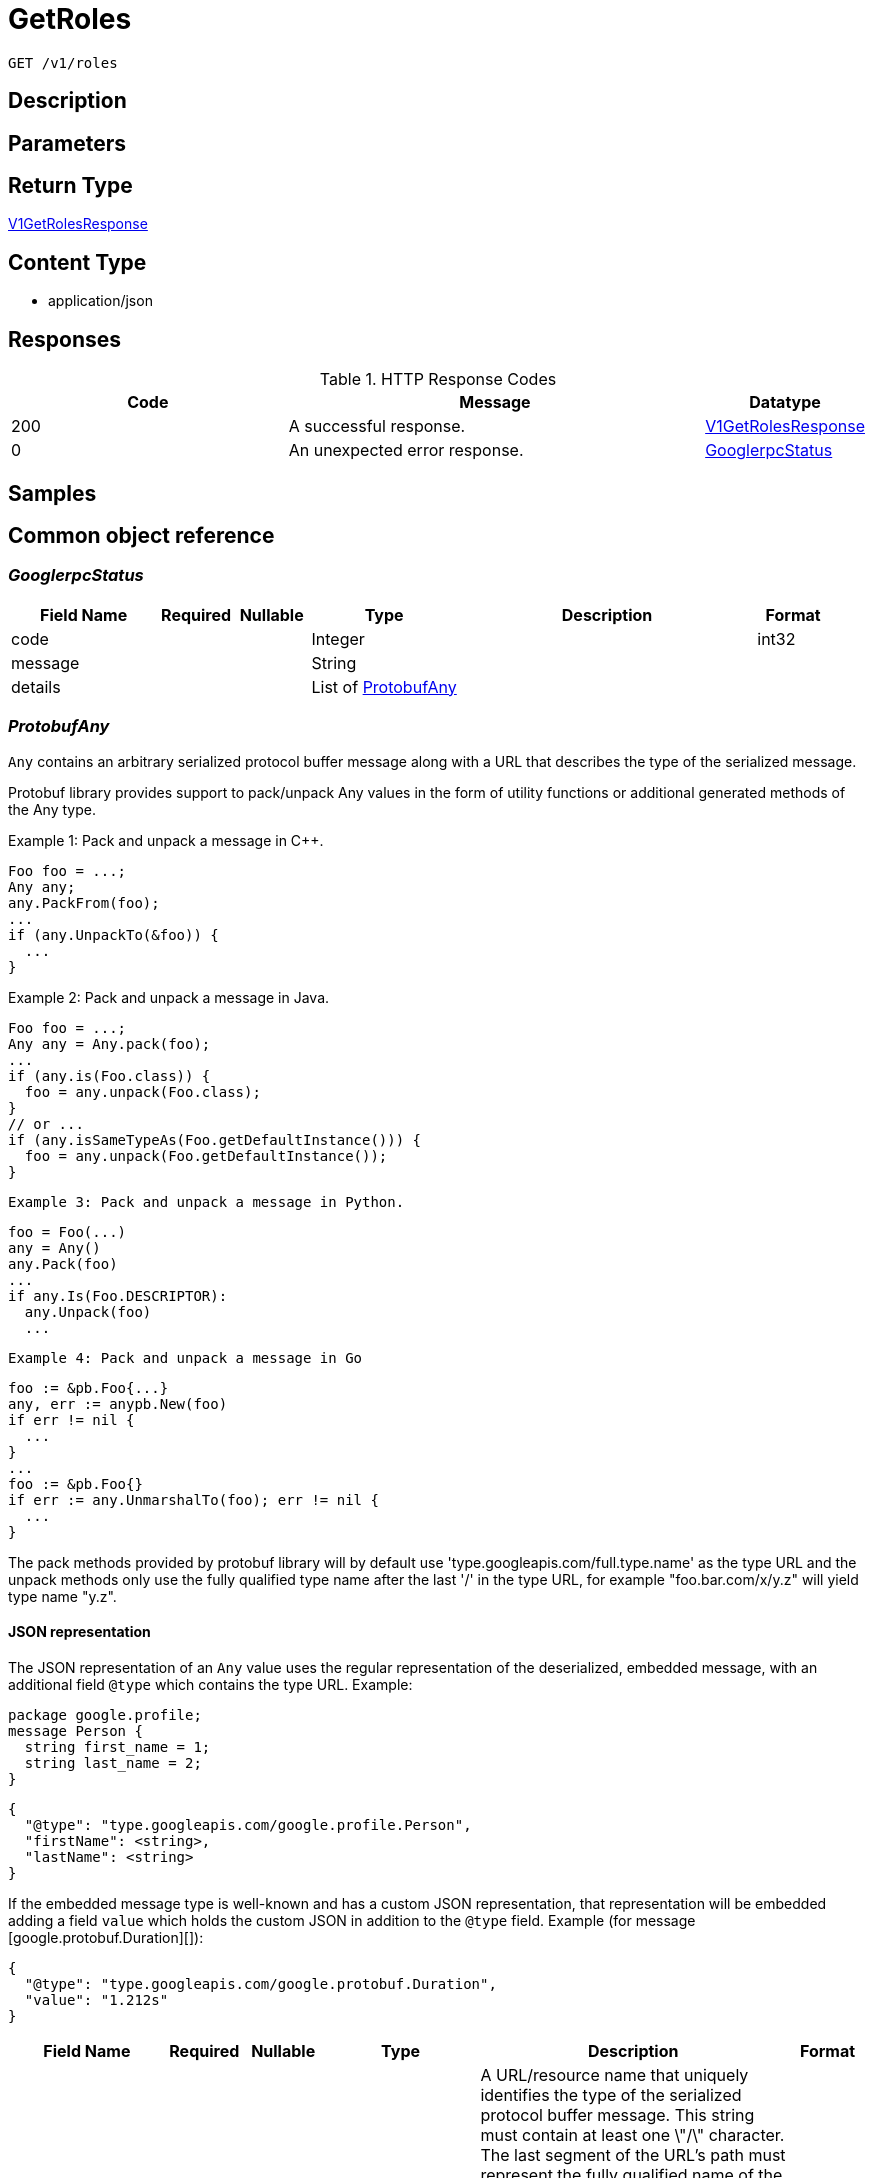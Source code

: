 // Auto-generated by scripts. Do not edit.
:_mod-docs-content-type: ASSEMBLY
:context: _v1_roles_get





[id="GetRoles_{context}"]
= GetRoles

:toc: macro
:toc-title:

toc::[]


`GET /v1/roles`



== Description







== Parameters







== Return Type

<<V1GetRolesResponse_{context}, V1GetRolesResponse>>


== Content Type

* application/json

== Responses

.HTTP Response Codes
[cols="2,3,1"]
|===
| Code | Message | Datatype


| 200
| A successful response.
|  <<V1GetRolesResponse_{context}, V1GetRolesResponse>>


| 0
| An unexpected error response.
|  <<GooglerpcStatus_{context}, GooglerpcStatus>>

|===

== Samples









ifdef::internal-generation[]
== Implementation



endif::internal-generation[]


[id="common-object-reference_{context}"]
== Common object reference



[id="GooglerpcStatus_{context}"]
=== _GooglerpcStatus_
 




[.fields-GooglerpcStatus]
[cols="2,1,1,2,4,1"]
|===
| Field Name| Required| Nullable | Type| Description | Format

| code
| 
| 
|   Integer  
| 
| int32    

| message
| 
| 
|   String  
| 
|     

| details
| 
| 
|   List   of <<ProtobufAny_{context}, ProtobufAny>>
| 
|     

|===



[id="ProtobufAny_{context}"]
=== _ProtobufAny_
 

`Any` contains an arbitrary serialized protocol buffer message along with a
URL that describes the type of the serialized message.

Protobuf library provides support to pack/unpack Any values in the form
of utility functions or additional generated methods of the Any type.

Example 1: Pack and unpack a message in C++.

    Foo foo = ...;
    Any any;
    any.PackFrom(foo);
    ...
    if (any.UnpackTo(&foo)) {
      ...
    }

Example 2: Pack and unpack a message in Java.

    Foo foo = ...;
    Any any = Any.pack(foo);
    ...
    if (any.is(Foo.class)) {
      foo = any.unpack(Foo.class);
    }
    // or ...
    if (any.isSameTypeAs(Foo.getDefaultInstance())) {
      foo = any.unpack(Foo.getDefaultInstance());
    }

 Example 3: Pack and unpack a message in Python.

    foo = Foo(...)
    any = Any()
    any.Pack(foo)
    ...
    if any.Is(Foo.DESCRIPTOR):
      any.Unpack(foo)
      ...

 Example 4: Pack and unpack a message in Go

     foo := &pb.Foo{...}
     any, err := anypb.New(foo)
     if err != nil {
       ...
     }
     ...
     foo := &pb.Foo{}
     if err := any.UnmarshalTo(foo); err != nil {
       ...
     }

The pack methods provided by protobuf library will by default use
'type.googleapis.com/full.type.name' as the type URL and the unpack
methods only use the fully qualified type name after the last '/'
in the type URL, for example "foo.bar.com/x/y.z" will yield type
name "y.z".

==== JSON representation
The JSON representation of an `Any` value uses the regular
representation of the deserialized, embedded message, with an
additional field `@type` which contains the type URL. Example:

    package google.profile;
    message Person {
      string first_name = 1;
      string last_name = 2;
    }

    {
      "@type": "type.googleapis.com/google.profile.Person",
      "firstName": <string>,
      "lastName": <string>
    }

If the embedded message type is well-known and has a custom JSON
representation, that representation will be embedded adding a field
`value` which holds the custom JSON in addition to the `@type`
field. Example (for message [google.protobuf.Duration][]):

    {
      "@type": "type.googleapis.com/google.protobuf.Duration",
      "value": "1.212s"
    }


[.fields-ProtobufAny]
[cols="2,1,1,2,4,1"]
|===
| Field Name| Required| Nullable | Type| Description | Format

| @type
| 
| 
|   String  
| A URL/resource name that uniquely identifies the type of the serialized protocol buffer message. This string must contain at least one \"/\" character. The last segment of the URL's path must represent the fully qualified name of the type (as in `path/google.protobuf.Duration`). The name should be in a canonical form (e.g., leading \".\" is not accepted).  In practice, teams usually precompile into the binary all types that they expect it to use in the context of Any. However, for URLs which use the scheme `http`, `https`, or no scheme, one can optionally set up a type server that maps type URLs to message definitions as follows:  * If no scheme is provided, `https` is assumed. * An HTTP GET on the URL must yield a [google.protobuf.Type][]   value in binary format, or produce an error. * Applications are allowed to cache lookup results based on the   URL, or have them precompiled into a binary to avoid any   lookup. Therefore, binary compatibility needs to be preserved   on changes to types. (Use versioned type names to manage   breaking changes.)  Note: this functionality is not currently available in the official protobuf release, and it is not used for type URLs beginning with type.googleapis.com. As of May 2023, there are no widely used type server implementations and no plans to implement one.  Schemes other than `http`, `https` (or the empty scheme) might be used with implementation specific semantics.
|     

|===



[id="StorageAccess_{context}"]
=== _StorageAccess_
 






[.fields-StorageAccess]
[cols="1"]
|===
| Enum Values

| NO_ACCESS
| READ_ACCESS
| READ_WRITE_ACCESS

|===


[id="StorageRole_{context}"]
=== _StorageRole_
 

A role specifies which actions are allowed for which subset of cluster
objects. Permissions be can either specified directly via setting
resource_to_access together with global_access or by referencing a
permission set by its id in permission_set_name.


[.fields-StorageRole]
[cols="2,1,1,2,4,1"]
|===
| Field Name| Required| Nullable | Type| Description | Format

| name
| 
| 
|   String  
| `name` and `description` are provided by the user and can be changed.
|     

| description
| 
| 
|   String  
| 
|     

| permissionSetId
| 
| 
|   String  
| The associated PermissionSet and AccessScope for this Role.
|     

| accessScopeId
| 
| 
|   String  
| 
|     

| globalAccess
| 
| 
|  <<StorageAccess_{context}, StorageAccess>>  
| 
|    NO_ACCESS, READ_ACCESS, READ_WRITE_ACCESS,  

| resourceToAccess
| 
| 
|   Map   of <<StorageAccess_{context}, StorageAccess>>
| Deprecated 2021-04-20 in favor of `permission_set_id`.
|     

| traits
| 
| 
| <<StorageTraits_{context}, StorageTraits>>    
| 
|     

|===



[id="StorageTraits_{context}"]
=== _StorageTraits_
 




[.fields-StorageTraits]
[cols="2,1,1,2,4,1"]
|===
| Field Name| Required| Nullable | Type| Description | Format

| mutabilityMode
| 
| 
|  <<TraitsMutabilityMode_{context}, TraitsMutabilityMode>>  
| 
|    ALLOW_MUTATE, ALLOW_MUTATE_FORCED,  

| visibility
| 
| 
|  <<TraitsVisibility_{context}, TraitsVisibility>>  
| 
|    VISIBLE, HIDDEN,  

| origin
| 
| 
|  <<TraitsOrigin_{context}, TraitsOrigin>>  
| 
|    IMPERATIVE, DEFAULT, DECLARATIVE, DECLARATIVE_ORPHANED,  

|===



[id="TraitsMutabilityMode_{context}"]
=== _TraitsMutabilityMode_
 

EXPERIMENTAL.
NOTE: Please refer from using MutabilityMode for the time being. It will be replaced in the future (ROX-14276).
MutabilityMode specifies whether and how an object can be modified. Default
is ALLOW_MUTATE and means there are no modification restrictions; this is equivalent
to the absence of MutabilityMode specification. ALLOW_MUTATE_FORCED forbids all
modifying operations except object removal with force bit on.

Be careful when changing the state of this field. For example, modifying an
object from ALLOW_MUTATE to ALLOW_MUTATE_FORCED is allowed but will prohibit any further
changes to it, including modifying it back to ALLOW_MUTATE.




[.fields-TraitsMutabilityMode]
[cols="1"]
|===
| Enum Values

| ALLOW_MUTATE
| ALLOW_MUTATE_FORCED

|===


[id="TraitsOrigin_{context}"]
=== _TraitsOrigin_
 

Origin specifies the origin of an object.
Objects can have four different origins:
- IMPERATIVE: the object was created via the API. This is assumed by default.
- DEFAULT: the object is a default object, such as default roles, access scopes etc.
- DECLARATIVE: the object is created via declarative configuration.
- DECLARATIVE_ORPHANED: the object is created via declarative configuration and then unsuccessfully deleted(for example, because it is referenced by another object)
Based on the origin, different rules apply to the objects.
Objects with the DECLARATIVE origin are not allowed to be modified via API, only via declarative configuration.
Additionally, they may not reference objects with the IMPERATIVE origin.
Objects with the DEFAULT origin are not allowed to be modified via either API or declarative configuration.
They may be referenced by all other objects.
Objects with the IMPERATIVE origin are allowed to be modified via API, not via declarative configuration.
They may reference all other objects.
Objects with the DECLARATIVE_ORPHANED origin are not allowed to be modified via either API or declarative configuration.
DECLARATIVE_ORPHANED resource can become DECLARATIVE again if it is redefined in declarative configuration.
Objects with this origin will be cleaned up from the system immediately after they are not referenced by other resources anymore.
They may be referenced by all other objects.




[.fields-TraitsOrigin]
[cols="1"]
|===
| Enum Values

| IMPERATIVE
| DEFAULT
| DECLARATIVE
| DECLARATIVE_ORPHANED

|===


[id="TraitsVisibility_{context}"]
=== _TraitsVisibility_
 

EXPERIMENTAL.
visibility allows to specify whether the object should be visible for certain APIs.




[.fields-TraitsVisibility]
[cols="1"]
|===
| Enum Values

| VISIBLE
| HIDDEN

|===


[id="V1GetRolesResponse_{context}"]
=== _V1GetRolesResponse_
 




[.fields-V1GetRolesResponse]
[cols="2,1,1,2,4,1"]
|===
| Field Name| Required| Nullable | Type| Description | Format

| roles
| 
| 
|   List   of <<StorageRole_{context}, StorageRole>>
| 
|     

|===




